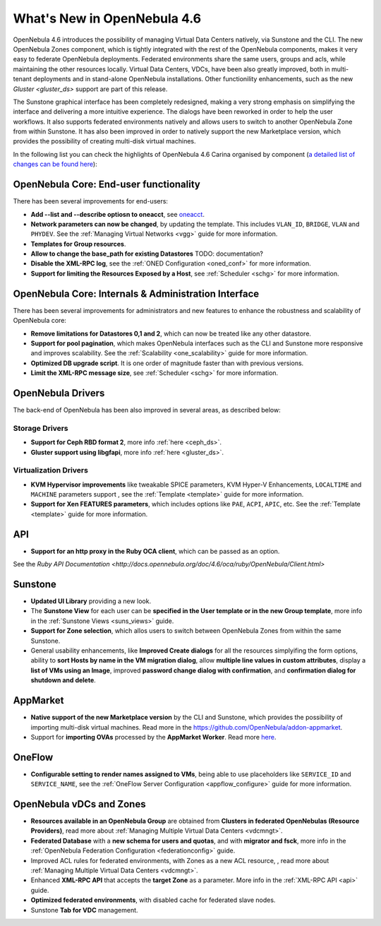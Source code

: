 .. _whats_new:

============================
What's New in OpenNebula 4.6
============================

OpenNebula 4.6 introduces the possibility of managing Virtual Data Centers natively, via Sunstone and the CLI. The new OpenNebula Zones component, which is tightly integrated with the rest of the OpenNebula components, makes it very easy to federate OpenNebula deployments. Federated environments share the same users, groups and acls, while maintaining the other resources locally. Virtual Data Centers, VDCs, have been also greatly improved, both in multi-tenant deployments and in stand-alone OpenNebula installations. Other functionility enhancements, such as the new `Gluster <gluster_ds>` support are part of this release.

The Sunstone graphical interface has been completely redesigned, making a very strong emphasis on simplifying the interface and delivering a more intuitive experience. The dialogs have been reworked in order to help the user workflows. It also supports federated environments natively and allows users to switch to another OpenNebula Zone from within Sunstone. It has also been improved in order to natively support the new Marketplace version, which provides the possibility of creating multi-disk virtual machines.

In the following list you can check the highlights of OpenNebula 4.6 Carina organised by component (`a detailed list of changes can be found here <http://dev.opennebula.org/projects/opennebula/issues?query_id=50>`__):

OpenNebula Core: End-user functionality
---------------------------------------

There has been several improvements for end-users:

-  **Add --list and --describe optiosn to oneacct**, see `oneacct <http://opennebula.org/doc/4.6/cli/oneacct.1.html>`__.
-  **Network parameters can now be changed**, by updating the template. This includes ``VLAN_ID``, ``BRIDGE``, ``VLAN`` and ``PHYDEV``. See the :ref:`Managing Virtual Networks <vgg>` guide for more information.
-  **Templates for Group resources**.
-  **Allow to change the base_path for existing Datastores** TODO: documentation?
-  **Disable the XML-RPC log**, see the :ref:`ONED Configuration <oned_conf>` for more information.
-  **Support for limiting the Resources Exposed by a Host**, see :ref:`Scheduler <schg>` for more information.

OpenNebula Core: Internals & Administration Interface
-----------------------------------------------------

There has been several improvements for administrators and new features to enhance the robustness and scalability of OpenNebula core:

-  **Remove limitations for Datastores 0,1  and 2**, which can now be treated like any other datastore.
-  **Support for pool pagination**, which makes OpenNebula interfaces such as the CLI and Sunstone more responsive and improves scalability. See the :ref:`Scalability <one_scalability>` guide for more information.
-  **Optimized DB upgrade script**. It is one order of magnitude faster than with previous versions.
-  **Limit the XML-RPC message size**, see :ref:`Scheduler <schg>` for more information.

OpenNebula Drivers
------------------

The back-end of OpenNebula has been also improved in several areas, as described below:

Storage Drivers
~~~~~~~~~~~~~~~

-  **Support for Ceph RBD format 2**, more info :ref:`here <ceph_ds>`.
-  **Gluster support using libgfapi**, more info :ref:`here <gluster_ds>`.

Virtualization Drivers
~~~~~~~~~~~~~~~~~~~~~~

-  **KVM Hypervisor improvements** like tweakable SPICE parameters, KVM Hyper-V Enhancements, ``LOCALTIME`` and ``MACHINE`` parameters support , see the :ref:`Template <template>` guide for more information.
-  **Support for Xen FEATURES parameters**, which includes options like ``PAE``, ``ACPI``, ``APIC``, etc. See the :ref:`Template <template>` guide for more information.

API
---

-  **Support for an http proxy in the Ruby OCA client**, which can be passed as an option.
See the `Ruby API Documentation <http://docs.opennebula.org/doc/4.6/oca/ruby/OpenNebula/Client.html>`

Sunstone
--------

-  **Updated UI Library** providing a new look.
-  The **Sunstone View** for each user can be **specified in the User template or in the new Group template**, more info in the :ref:`Sunstone Views <suns_views>` guide.
-  **Support for Zone selection**, which allos users to switch between OpenNebula Zones from within the same Sunstone.
-  General usability enhancements, like **Improved Create dialogs** for all the resources simplyifing the form options, ability to **sort Hosts by name in the VM migration dialog**, allow **multiple line values in custom attributes**, display a **list of VMs using an Image**, improved **password change dialog with confirmation**, and **confirmation dialog for shutdown and delete**.


AppMarket
---------

-  **Native support of the new Marketplace version** by the CLI and Sunstone, which provides the possibility of importing multi-disk virtual machines. Read more in the `<https://github.com/OpenNebula/addon-appmarket>`__.
-  Support for **importing OVAs** processed by the **AppMarket Worker**. Read more `here <https://github.com/OpenNebula/addon-appmarket/blob/master/doc/usage.md#importing-an-appliance-from-sunstone>`__.


OneFlow
-------

-  **Configurable setting to render names assigned to VMs**, being able to use placeholders like ``SERVICE_ID`` and ``SERVICE_NAME``, see the :ref:`OneFlow Server Configuration <appflow_configure>` guide for more information.

OpenNebula vDCs and Zones
-------------------------

-  **Resources available in an OpenNebula Group** are obtained from **Clusters in federated OpenNebulas (Resource Providers)**, read more about :ref:`Managing Multiple Virtual Data Centers <vdcmngt>`.
-  **Federated Database** with a **new schema for users and quotas**, and with **migrator and fsck**, more info in the :ref:`OpenNebula Federation Configuration <federationconfig>` guide.
-  Improved ACL rules for federated environments, with Zones as a new ACL resource, , read more about :ref:`Managing Multiple Virtual Data Centers <vdcmngt>`.
-  Enhanced **XML-RPC API** that accepts the **target Zone** as a parameter. More info in the :ref:`XML-RPC API <api>` guide.
-  **Optimized federated environments**, with disabled cache for federated slave nodes.
-  Sunstone **Tab for VDC** management.
